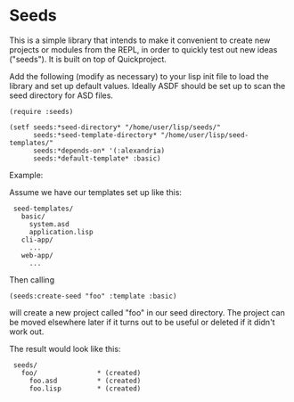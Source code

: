 * Seeds

This is a simple library that intends to make it convenient to create
new projects or modules from the REPL, in order to quickly test out
new ideas ("seeds"). It is built on top of Quickproject.

Add the following (modify as necessary) to your lisp init file to load
the library and set up default values. Ideally ASDF should be set up
to scan the seed directory for ASD files.

: (require :seeds)
: 
: (setf seeds:*seed-directory* "/home/user/lisp/seeds/"
:       seeds:*seed-template-directory* "/home/user/lisp/seed-templates/"
:       seeds:*depends-on* '(:alexandria)
:       seeds:*default-template* :basic)

Example: 

Assume we have our templates set up like this:

:  seed-templates/
:    basic/
:      system.asd
:      application.lisp
:    cli-app/
:      ...
:    web-app/
:      ...

Then calling

~(seeds:create-seed "foo" :template :basic)~ 

will create a new project called "foo" in our seed directory. The
project can be moved elsewhere later if it turns out to be useful or
deleted if it didn't work out.

The result would look like this:

:  seeds/
:    foo/               * (created)
:      foo.asd          * (created)
:      foo.lisp         * (created)
       

